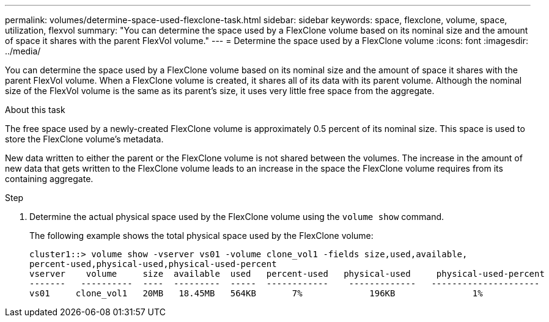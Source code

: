---
permalink: volumes/determine-space-used-flexclone-task.html
sidebar: sidebar
keywords: space, flexclone, volume, space, utilization, flexvol
summary: "You can determine the space used by a FlexClone volume based on its nominal size and the amount of space it shares with the parent FlexVol volume."
---
= Determine the space used by a FlexClone volume
:icons: font
:imagesdir: ../media/

[.lead]
You can determine the space used by a FlexClone volume based on its nominal size and the amount of space it shares with the parent FlexVol volume. When a FlexClone volume is created, it shares all of its data with its parent volume. Although the nominal size of the FlexVol volume is the same as its parent's size, it uses very little free space from the aggregate.

.About this task

The free space used by a newly-created FlexClone volume is approximately 0.5 percent of its nominal size. This space is used to store the FlexClone volume's metadata.

New data written to either the parent or the FlexClone volume is not shared between the volumes. The increase in the amount of new data that gets written to the FlexClone volume leads to an increase in the space the FlexClone volume requires from its containing aggregate.

.Step

. Determine the actual physical space used by the FlexClone volume using the `volume show` command.
+
The following example shows the total physical space used by the FlexClone volume:
+
----

cluster1::> volume show -vserver vs01 -volume clone_vol1 -fields size,used,available,
percent-used,physical-used,physical-used-percent
vserver    volume     size  available  used   percent-used   physical-used     physical-used-percent
-------   ----------  ----  ---------  -----  ------------    -------------   ---------------------
vs01     clone_vol1   20MB   18.45MB   564KB       7%             196KB               1%
----

// ONTAPDOC-2119/GH-1818 2024-6-26